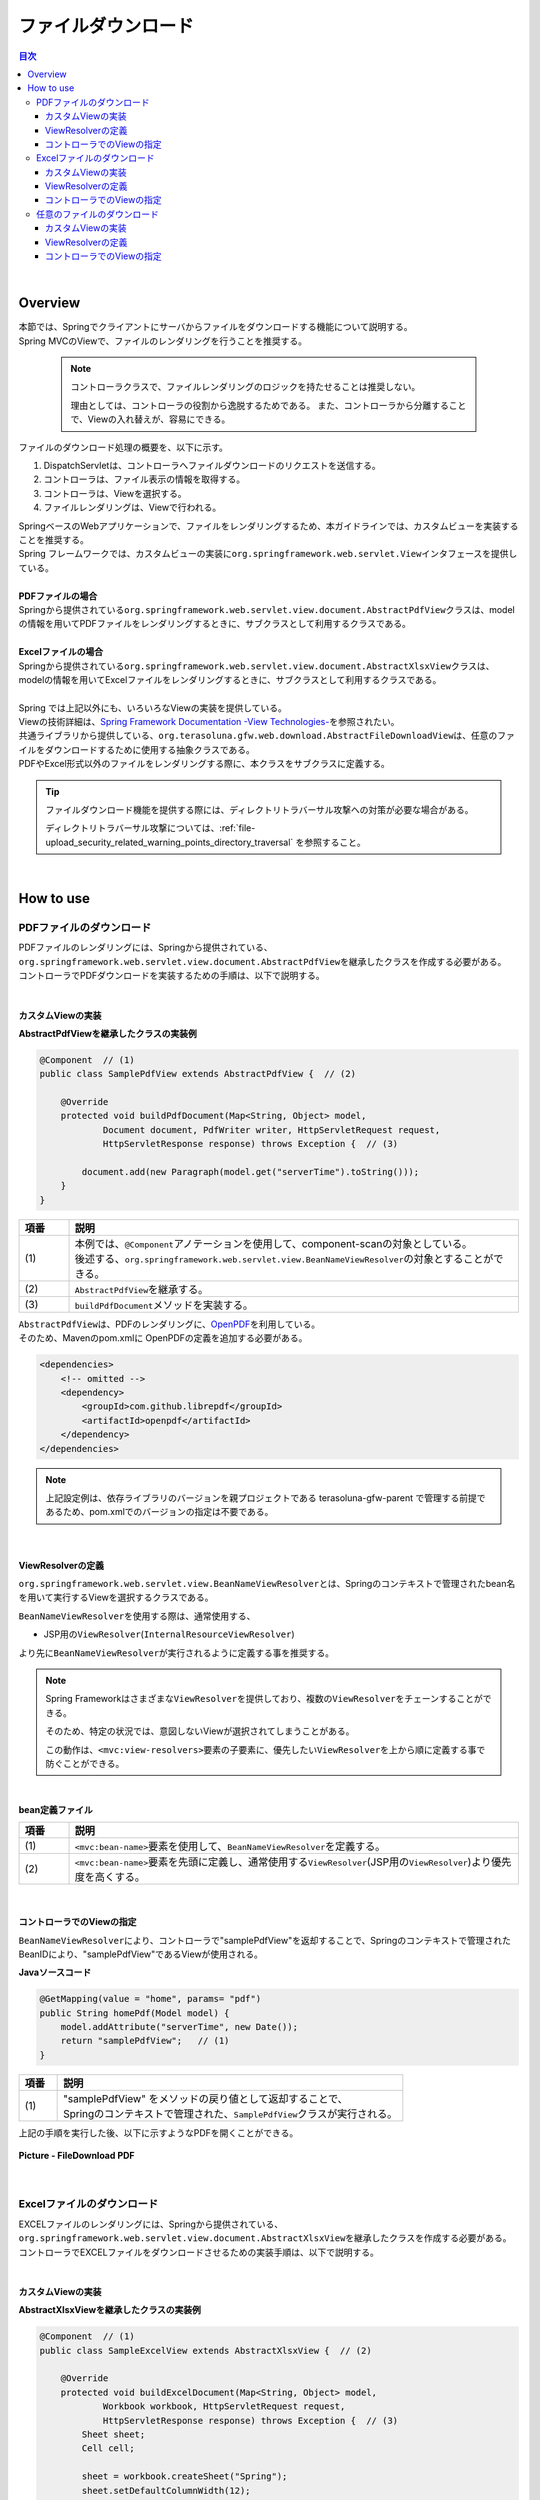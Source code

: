 ファイルダウンロード
================================================================================

.. only:: html

.. contents:: 目次
  :depth: 3
  :local:

|

Overview
--------------------------------------------------------------------------------

| 本節では、Springでクライアントにサーバからファイルをダウンロードする機能について説明する。
| Spring MVCのViewで、ファイルのレンダリングを行うことを推奨する。

  .. note::

    コントローラクラスで、ファイルレンダリングのロジックを持たせることは推奨しない。

    理由としては、コントローラの役割から逸脱するためである。
    また、コントローラから分離することで、Viewの入れ替えが、容易にできる。

ファイルのダウンロード処理の概要を、以下に示す。

#. DispatchServletは、コントローラへファイルダウンロードのリクエストを送信する。
#. コントローラは、ファイル表示の情報を取得する。
#. コントローラは、Viewを選択する。
#. ファイルレンダリングは、Viewで行われる。

| SpringベースのWebアプリケーションで、ファイルをレンダリングするため、本ガイドラインでは、カスタムビューを実装することを推奨する。
| Spring フレームワークでは、カスタムビューの実装に\ ``org.springframework.web.servlet.View``\ インタフェースを提供している。
|
| \ **PDFファイルの場合**\
| Springから提供されている\ ``org.springframework.web.servlet.view.document.AbstractPdfView``\ クラスは、modelの情報を用いてPDFファイルをレンダリングするときに、サブクラスとして利用するクラスである。
|
| \ **Excelファイルの場合**\
| Springから提供されている\ ``org.springframework.web.servlet.view.document.AbstractXlsxView``\ クラスは、modelの情報を用いてExcelファイルをレンダリングするときに、サブクラスとして利用するクラスである。
|
| Spring では上記以外にも、いろいろなViewの実装を提供している。
| Viewの技術詳細は、\ `Spring Framework Documentation -View Technologies- <https://docs.spring.io/spring-framework/docs/6.0.3/reference/html/web.html#mvc-view>`_\ を参照されたい。

| 共通ライブラリから提供している、\ ``org.terasoluna.gfw.web.download.AbstractFileDownloadView``\ は、任意のファイルをダウンロードするために使用する抽象クラスである。
| PDFやExcel形式以外のファイルをレンダリングする際に、本クラスをサブクラスに定義する。

.. tip::
   
  ファイルダウンロード機能を提供する際には、ディレクトリトラバーサル攻撃への対策が必要な場合がある。

  ディレクトリトラバーサル攻撃については、\ :ref:`file-upload_security_related_warning_points_directory_traversal` \ を参照すること。

|

How to use
--------------------------------------------------------------------------------

PDFファイルのダウンロード
^^^^^^^^^^^^^^^^^^^^^^^^^^^^^^^^^^^^^^^^^^^^^^^^^^^^^^^^^^^^^^^^^^^^^^^^^^^^^^^^

| PDFファイルのレンダリングには、Springから提供されている、\ ``org.springframework.web.servlet.view.document.AbstractPdfView``\ を継承したクラスを作成する必要がある。
| コントローラでPDFダウンロードを実装するための手順は、以下で説明する。
|

カスタムViewの実装
""""""""""""""""""""""""""""""""""""""""""""""""""""""""""""""""""""""""""""""""

\ **AbstractPdfViewを継承したクラスの実装例**\

.. code-block:: java

  @Component  // (1)
  public class SamplePdfView extends AbstractPdfView {  // (2)

      @Override
      protected void buildPdfDocument(Map<String, Object> model,
              Document document, PdfWriter writer, HttpServletRequest request,
              HttpServletResponse response) throws Exception {  // (3)

          document.add(new Paragraph(model.get("serverTime").toString()));
      }
  }


.. tabularcolumns:: |p{0.10\linewidth}|p{0.90\linewidth}|
.. list-table::
  :header-rows: 1
  :widths: 10 90

  * - 項番
    - 説明
  * - | (1)
    - | 本例では、\ ``@Component``\ アノテーションを使用して、component-scanの対象としている。
      | 後述する、\ ``org.springframework.web.servlet.view.BeanNameViewResolver``\ の対象とすることができる。
  * - | (2)
    - | \ ``AbstractPdfView``\ を継承する。
  * - | (3)
    - | \ ``buildPdfDocument``\ メソッドを実装する。

| \ ``AbstractPdfView``\ は、PDFのレンダリングに、\ `OpenPDF <https://github.com/LibrePDF/OpenPDF>`_\ を利用している。
| そのため、Mavenのpom.xmlに OpenPDFの定義を追加する必要がある。

.. code-block:: xml

  <dependencies>
      <!-- omitted -->
      <dependency>
          <groupId>com.github.librepdf</groupId>
          <artifactId>openpdf</artifactId>
      </dependency>
  </dependencies>
  
.. note::

  上記設定例は、依存ライブラリのバージョンを親プロジェクトである terasoluna-gfw-parent で管理する前提であるため、pom.xmlでのバージョンの指定は不要である。

|

.. _viewresolver-label:

ViewResolverの定義
""""""""""""""""""""""""""""""""""""""""""""""""""""""""""""""""""""""""""""""""
\ ``org.springframework.web.servlet.view.BeanNameViewResolver``\ とは、Springのコンテキストで管理されたbean名を用いて実行するViewを選択するクラスである。

\ ``BeanNameViewResolver``\ を使用する際は、通常使用する、

* JSP用の\ ``ViewResolver``\ (\ ``InternalResourceViewResolver``\ )

より先に\ ``BeanNameViewResolver``\ が実行されるように定義する事を推奨する。

.. note::

  Spring Frameworkはさまざまな\ ``ViewResolver``\ を提供しており、複数の\ ``ViewResolver``\ をチェーンすることができる。

  そのため、特定の状況では、意図しないViewが選択されてしまうことがある。

  この動作は、\ ``<mvc:view-resolvers>``\ 要素の子要素に、優先したい\ ``ViewResolver``\ を上から順に定義する事で防ぐことができる。

|

\ **bean定義ファイル**\

.. code-block:: xml
  :emphasize-lines: 2

  <mvc:view-resolvers>
      <mvc:bean-name /> <!-- (1) (2) -->
      <mvc:jsp prefix="/WEB-INF/views/" />
  </mvc:view-resolvers>

.. tabularcolumns:: |p{0.10\linewidth}|p{0.90\linewidth}|
.. list-table::
  :header-rows: 1
  :widths: 10 90

  * - 項番
    - 説明
  * - | (1)
    - | \ ``<mvc:bean-name>``\ 要素を使用して、\ ``BeanNameViewResolver``\ を定義する。
  * - | (2)
    - | \ ``<mvc:bean-name>``\ 要素を先頭に定義し、通常使用する\ ``ViewResolver``\ (JSP用の\ ``ViewResolver``\ )より優先度を高くする。

|

コントローラでのViewの指定
""""""""""""""""""""""""""""""""""""""""""""""""""""""""""""""""""""""""""""""""

| \ ``BeanNameViewResolver``\ により、コントローラで"samplePdfView"を返却することで、Springのコンテキストで管理されたBeanIDにより、"samplePdfView"であるViewが使用される。

\ **Javaソースコード**\

.. code-block:: java

  @GetMapping(value = "home", params= "pdf")
  public String homePdf(Model model) {
      model.addAttribute("serverTime", new Date());
      return "samplePdfView";   // (1)
  }

.. tabularcolumns:: |p{0.10\linewidth}|p{0.90\linewidth}|
.. list-table::
  :header-rows: 1
  :widths: 10 90

  * - 項番
    - 説明
  * - | (1)
    - | "samplePdfView" をメソッドの戻り値として返却することで、
      | Springのコンテキストで管理された、\ ``SamplePdfView``\ クラスが実行される。

| 上記の手順を実行した後、以下に示すようなPDFを開くことができる。

.. figure:: ./images_FileDownload/file-download-pdf.png
  :alt: FILEDOWNLOAD PDF
  :width: 60%
  :align: center

  \ **Picture - FileDownload PDF**\

|

.. _excelfiledownload-label:

Excelファイルのダウンロード
^^^^^^^^^^^^^^^^^^^^^^^^^^^^^^^^^^^^^^^^^^^^^^^^^^^^^^^^^^^^^^^^^^^^^^^^^^^^^^^^
| EXCELファイルのレンダリングには、Springから提供されている、\ ``org.springframework.web.servlet.view.document.AbstractXlsxView``\ を継承したクラスを作成する必要がある。
| コントローラでEXCELファイルをダウンロードさせるための実装手順は、以下で説明する。
|

カスタムViewの実装
""""""""""""""""""""""""""""""""""""""""""""""""""""""""""""""""""""""""""""""""

\ **AbstractXlsxViewを継承したクラスの実装例**\

.. code-block:: java

  @Component  // (1)
  public class SampleExcelView extends AbstractXlsxView {  // (2)

      @Override
      protected void buildExcelDocument(Map<String, Object> model,
              Workbook workbook, HttpServletRequest request,
              HttpServletResponse response) throws Exception {  // (3)
          Sheet sheet;
          Cell cell;
 
          sheet = workbook.createSheet("Spring");
          sheet.setDefaultColumnWidth(12);

          // write a text at A1
          cell = getCell(sheet, 0, 0);
          setText(cell, "Spring-Excel test");

          cell = getCell(sheet, 2, 0);
          setText(cell, model.get("serverTime").toString());
      }

      private Cell getCell(Sheet sheet, int rowNumber, int cellNumber) {
          Row row = sheet.createRow(rowNumber);
          return row.createCell(cellNumber);
      }
            
      private void setText(Cell cell, String text) {
          cell.setCellValue(text);
      }
  }

.. tabularcolumns:: |p{0.10\linewidth}|p{0.90\linewidth}|
.. list-table::
  :header-rows: 1
  :widths: 10 90

  * - 項番
    - 説明
  * - | (1)
    - | 本例では、\ ``@Component``\ アノテーションを使用して、component-scanの対象としている。
      | 前述した、\ ``org.springframework.web.servlet.view.BeanNameViewResolver``\ の対象とすることができる。
  * - | (2)
    - | \ ``AbstractXlsxView``\ を継承する。
  * - | (3)
    - | \ ``buildExcelDocument``\ メソッドを実装する。

| \ ``AbstractXlsxView``\ は、EXCELのレンダリングに、\ `Apache POI <https://poi.apache.org/>`_\ を利用している。
| そのため、Mavenのpom.xmlに POIの定義を追加する必要がある。

.. code-block:: xml

  <dependencies>
      <!-- omitted -->
      <dependency>
          <groupId>org.apache.poi</groupId>
          <artifactId>poi-ooxml</artifactId>
      </dependency>
  </dependencies>
  
.. note::

  上記設定例は、依存ライブラリのバージョンを親プロジェクトである terasoluna-gfw-parent で管理する前提であるため、pom.xmlでのバージョンの指定は不要である。

.. note::

  xlsファイル形式をサポートしたい場合は \ ``AbstractXlsView``\ を使用されたい。

  詳細は、\ `AbstractXlsViewのJavaDoc <https://docs.spring.io/spring-framework/docs/6.0.3/javadoc-api/org/springframework/web/servlet/view/document/AbstractXlsView.html>`_\ を参照されたい。

.. note::

  POI 5.1.0 以降のバージョンでは\ `Apache Log4j v2 <https://logging.apache.org/log4j/2.x/>`_\ を依存関係に含んでおり、POIがLog4j 2を直接使用するようになった。

  Macchinetta Server Framework (1.x)ではロガーのAPIに\ `SLF4J <https://www.slf4j.org/>`_\ を使用しているが、APIの優先順位の関係でLog4j 2が有効になる可能性がある。

  これを回避するため、\ ``log4j-to-slf4j``\ を依存関係に含むことでSLF4Jへブリッジされるようになる。

    .. code-block:: xml

      <dependencies>
          <!-- omitted -->
          <dependency>
              <groupId>org.apache.logging.log4j</groupId>
              <artifactId>log4j-to-slf4j</artifactId>
          </dependency>
      </dependencies>
  
  上記設定例は、依存ライブラリのバージョンを親プロジェクトである terasoluna-gfw-parent で管理する前提であるため、pom.xmlでのバージョンの指定は不要である。
    
    .. warning:: 

      SLF4J adapter (log4j-to-slf4j-2.0.jar) とSLF4J bridge (log4j-slf4j-impl-2.0.jar) を一緒に使用すると、SLF4J と Log4j 2の間でイベントが際限なくルーティングされてしまうため注意すること。

      詳しくは、\ `Log4j 2 to SLF4J Adapter <https://logging.apache.org/log4j/log4j-2.2/log4j-to-slf4j/index.html>`_\ を参照されたい。

|

ViewResolverの定義
""""""""""""""""""""""""""""""""""""""""""""""""""""""""""""""""""""""""""""""""

設定は、PDFファイルをレンダリングする場合と同様である。詳しくは、\ :ref:`viewresolver-label`\ を参照されたい。

コントローラでのViewの指定
""""""""""""""""""""""""""""""""""""""""""""""""""""""""""""""""""""""""""""""""

| \ ``BeanNameViewResolver``\ により、コントローラで"sampleExcelView"を返却することで、Springのコンテキストで管理されたBeanIDにより、”sampleExcelView”であるViewが使用される。

\ **Javaソース**\

.. code-block:: java

  @GetMapping(value = "home", params= "excel")
  public String homeExcel(Model model) {
      model.addAttribute("serverTime", new Date());
      return "sampleExcelView";  // (1)
  }

.. tabularcolumns:: |p{0.10\linewidth}|p{0.90\linewidth}|
.. list-table::
  :header-rows: 1
  :widths: 10 90

  * - 項番
    - 説明
  * - | (1)
    - | "sampleExcelView" をメソッドの戻り値として返却することで、
      | Springのコンテキストで管理された、\ ``SampleExcelView``\ クラスが実行される。

| 上記の手順を実行した後、以下に示すようなEXCELを開くことができる。

.. figure:: ./images_FileDownload/file-download-excel.png
  :alt: FILEDOWNLOAD EXCEL
  :width: 60%
  :align: center

  \ **Picture - FileDownload EXCEL**\

|

任意のファイルのダウンロード
^^^^^^^^^^^^^^^^^^^^^^^^^^^^^^^^^^^^^^^^^^^^^^^^^^^^^^^^^^^^^^^^^^^^^^^^^^^^^^^^
| 前述した、PDFやEXCELファイル以外のファイルのダウンロードを行う場合、共通ライブラリが提供している、\ ``org.terasoluna.gfw.web.download.AbstractFileDownloadView``\ を継承したクラスを実装すればよい。
| 他の形式にファイルレンダリングするために、\ ``AbstractFileDownloadView``\ では、以下を実装する必要がある。

1. レスポンスボディへの書き込むためのInputStreamを取得する。
2. HTTPヘッダに情報を設定する。

| コントローラでファイルダウンロードを実装するための手順は、以下で説明する。
|

カスタムViewの実装
""""""""""""""""""""""""""""""""""""""""""""""""""""""""""""""""""""""""""""""""
| テキストファイルをダウンロードする例を用いて、説明を行う。

\ **AbstractFileDownloadViewを継承したクラスの実装例**\

.. code-block:: java

  @Component  // (1)
  public class TextFileDownloadView extends AbstractFileDownloadView {  // (2)

      @Override
      protected InputStream getInputStream(Map<String, Object> model,
         HttpServletRequest request) throws IOException {

      @Override
      protected InputStream getInputStream(Map<String, Object> model,
            HttpServletRequest request) throws IOException {  // (3)
          Resource resource = new ClassPathResource("abc.txt");
          return resource.getInputStream();
      }

      @Override
      protected void addResponseHeader(Map<String, Object> model,
            HttpServletRequest request, HttpServletResponse response) {  // (4)
          response.setHeader("Content-Disposition",
                "attachment; filename=abc.txt");
          response.setContentType("text/plain");
      }
  }

.. tabularcolumns:: |p{0.10\linewidth}|p{0.90\linewidth}|
.. list-table::
  :header-rows: 1
  :widths: 10 90

  * - 項番
    - 説明
  * - | (1)
    - | 本例では、\ ``@Component``\ アノテーションを使用して、component-scanの対象としている。
      | 前述した、\ ``org.springframework.web.servlet.view.BeanNameViewResolver``\ の対象とすることができる。
  * - | (2)
    - | \ ``AbstractFileDownloadView``\ を継承する。
  * - | (3)
    - | \ ``getInputStream``\ メソッドを実装する。
      | ダウンロード対象の、\ ``InputStream``\ を返却すること。
  * - | (4)
    - | \ ``addResponseHeaderメソッド``\ を実装する。
      | ダウンロードするファイルに合わせた、 Content-Dispositionや、ContentTypeを設定する。

|

ViewResolverの定義
""""""""""""""""""""""""""""""""""""""""""""""""""""""""""""""""""""""""""""""""

設定は、PDFファイルをレンダリングする場合と同様である。詳しくは、\ :ref:`viewresolver-label`\ を参照されたい。

|

コントローラでのViewの指定
""""""""""""""""""""""""""""""""""""""""""""""""""""""""""""""""""""""""""""""""
| \ ``BeanNameViewResolver``\ により、コントローラで"textFileDownloadView"を返却することで、Springのコンテキストで管理されたBeanIDにより、”textFileDownloadView”であるViewが使用される。

\ **Javaソース**\

.. code-block:: java

  @GetMapping(value = "download")
  public String download() {
      return "textFileDownloadView"; // (1)
  }

.. tabularcolumns:: |p{0.10\linewidth}|p{0.90\linewidth}|
.. list-table::
  :header-rows: 1
  :widths: 10 90

  * - 項番
    - 説明
  * - | (1)
    - | "textFileDownloadView" をメソッドの戻り値として返却することで、
      | Springのコンテキストで管理された、\ ``TextFileDownloadView``\ クラスが実行される。

.. tip::

  前述してきたように、SpringはModelの情報をいろいろなViewにレンダリングすることができる。Springでは、複数のレンダリングエンジンをサポートしており、さまざまなViewを返却することが可能である。

  詳細は、Spring の公式ドキュメント\ `Spring Framework Documentation -View Technologies- <https://docs.spring.io/spring-framework/docs/6.0.3/reference/html/web.html#mvc-view>`_\ を参照されたい。

.. raw:: latex

   \newpage
